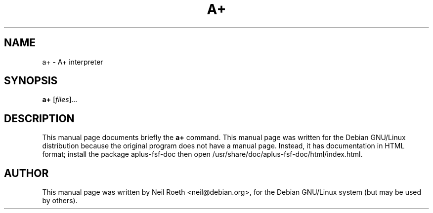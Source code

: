 .\"                                      Hey, EMACS: -*- nroff -*-
.\" First parameter, NAME, should be all caps
.\" Second parameter, SECTION, should be 1-8, maybe w/ subsection
.\" other parameters are allowed: see man(7), man(1)
.TH A+ 1 "December 28, 2001"
.\" Please adjust this date whenever revising the manpage.
.\"
.\" Some roff macros, for reference:
.\" .nh        disable hyphenation
.\" .hy        enable hyphenation
.\" .ad l      left justify
.\" .ad b      justify to both left and right margins
.\" .nf        disable filling
.\" .fi        enable filling
.\" .br        insert line break
.\" .sp <n>    insert n+1 empty lines
.\" for manpage-specific macros, see man(7)
.SH NAME
a+ \- A+ interpreter
.SH SYNOPSIS
.B a+
.RI [ files ] ...
.SH DESCRIPTION
This manual page documents briefly the
.B a+
command.  This manual page was written for the Debian GNU/Linux
distribution because the original program does not have a manual page.
Instead, it has documentation in HTML format; install the package
aplus-fsf-doc then open /usr/share/doc/aplus-fsf-doc/html/index.html.
.PP
.\" TeX users may be more comfortable with the \fB<whatever>\fP and
.\" \fI<whatever>\fP escape sequences to invode bold face and italics, 
.\" respectively.
.SH AUTHOR
This manual page was written by Neil Roeth <neil@debian.org>,
for the Debian GNU/Linux system (but may be used by others).
